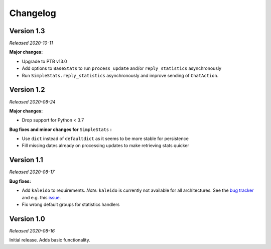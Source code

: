 =========
Changelog
=========

Version 1.3
===========
*Released 2020-10-11*

**Major changes:**

* Upgrade to PTB v13.0
* Add options to ``BaseStats`` to run ``process_update`` and/or ``reply_statistics`` asynchronously
* Run ``SimpleStats.reply_statistics`` asynchronously and improve sending of ``ChatAction``.

Version 1.2
===========
*Released 2020-08-24*

**Major changes:**

* Drop support for Python < 3.7

**Bug fixes and minor changes for** ``SimpleStats`` **:**

* Use ``dict`` instead of ``defaultdict`` as it seems to be more stable for persistence
* Fill missing dates already on processing updates to make retrieving stats quicker

Version 1.1
===========
*Released 2020-08-17*

**Bug fixes:**

* Add ``kaleido`` to requirements. *Note:* ``kaleido`` is currently not available for all architectures. See the `bug tracker <https://github.com/plotly/Kaleido/issues>`_ and e.g. this `issue <https://github.com/plotly/Kaleido/issues/7>`_.
* Fix wrong default groups for statistics handlers

Version 1.0
===========
*Released 2020-08-16*

Initial release. Adds basic functionality.
